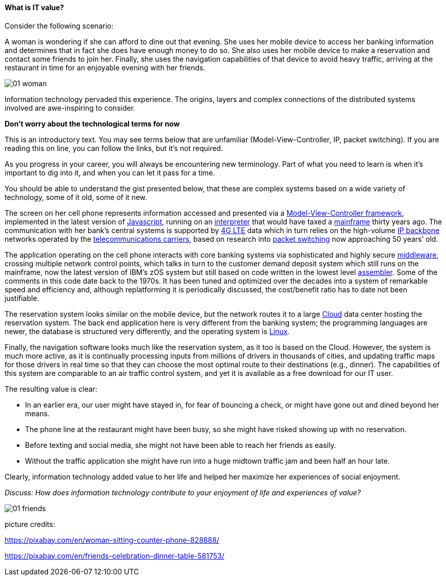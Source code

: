 ==== What is IT value?

Consider the following scenario:

A woman is wondering if she can afford to dine out that evening. She uses her mobile device to access her banking information and determines that in fact she does have enough money to do so. She also uses her mobile device to make a reservation and contact some friends to join her. Finally, she uses the navigation capabilities of that device to avoid heavy traffic, arriving at the restaurant in time for an enjoyable evening with her friends.

image::images/01-woman.jpg[]

Information technology pervaded this experience. The origins, layers and complex connections of the distributed systems involved are awe-inspiring to consider.

****
*Don't worry about the technological terms for now*

This is an introductory text. You may see terms below that are unfamiliar (Model-View-Controller, IP, packet switching). If you are reading this on line, you can follow the links, but it's not required.

As you progress in your career, you will always be encountering new terminology. Part of what you need to learn is when it's important to dig into it, and when you can let it pass for a time.

You should be able to understand the gist presented below, that these are complex systems based on a wide variety of technology, some of it old, some of it new.
****

The screen on her cell phone represents information accessed and presented via a https://en.wikipedia.org/wiki/Model%E2%80%93view%E2%80%93controller[Model-View-Controller framework], implemented in the latest version of https://developer.mozilla.org/en-US/docs/Web/JavaScript[Javascript], running on an https://en.wikipedia.org/wiki/Interpreter_(computing)[interpreter] that would have taxed a https://en.wikipedia.org/wiki/Mainframe_computer[mainframe] thirty years ago. The communication with her bank’s central systems is supported by https://en.wikipedia.org/wiki/LTE_(telecommunication)[4G LTE] data which in turn relies on the high-volume https://en.wikipedia.org/wiki/Internet_Protocol[IP backbone] networks operated by the http://searchnetworking.techtarget.com/definition/telecom-carrier[telecommunications carriers], based on research into https://en.wikipedia.org/wiki/Packet_switching[packet switching] now approaching 50 years’ old.

The application operating on the cell phone interacts with core banking systems via sophisticated and highly secure https://en.wikipedia.org/wiki/Middleware[middleware], crossing multiple network control points, which talks in turn to the customer demand deposit system which still runs on the mainframe, now the latest version of IBM’s zOS system but still based on code written in the lowest level https://en.wikipedia.org/wiki/Assembly_language[assembler]. Some of the comments in this code date back to the 1970s. It has been tuned and optimized over the decades into a system of remarkable speed and efficiency and, although replatforming it is periodically discussed, the cost/benefit ratio has to date not been justifiable.

The reservation system looks similar on the mobile device, but the network routes it to a large https://en.wikipedia.org/wiki/Cloud_computing[Cloud] data center hosting the reservation system. The back end application here is very different from the banking system; the programming languages are newer, the database is structured very differently, and the operating system is https://www.linux.com/[Linux].

Finally, the navigation software looks much like the reservation system, as it too is based on the Cloud. However, the system is much more active, as it is continually processing inputs from millions of drivers in thousands of cities, and updating traffic maps for those drivers in real time so that they can choose the most optimal route to their destinations (e.g., dinner). The capabilities of this system are comparable to an air traffic control system, and yet it is available as a free download for our IT user.

The resulting value is clear:

* In an earlier era, our user might have stayed in, for fear of bouncing a check, or might have gone out and dined beyond her means.
* The phone line at the restaurant might have been busy, so she might have risked showing up with no reservation.
* Before texting and social media, she might not have been able to reach her friends as easily.
* Without the traffic application she might have run into a huge midtown traffic jam and been half an hour late.

Clearly, information technology added value to her life and helped her maximize her experiences of social enjoyment.

_Discuss: How does information technology contribute to your enjoyment of life and experiences of value?_

image::images/01-friends.jpg[]

picture credits:

https://pixabay.com/en/woman-sitting-counter-phone-828888/

https://pixabay.com/en/friends-celebration-dinner-table-581753/
